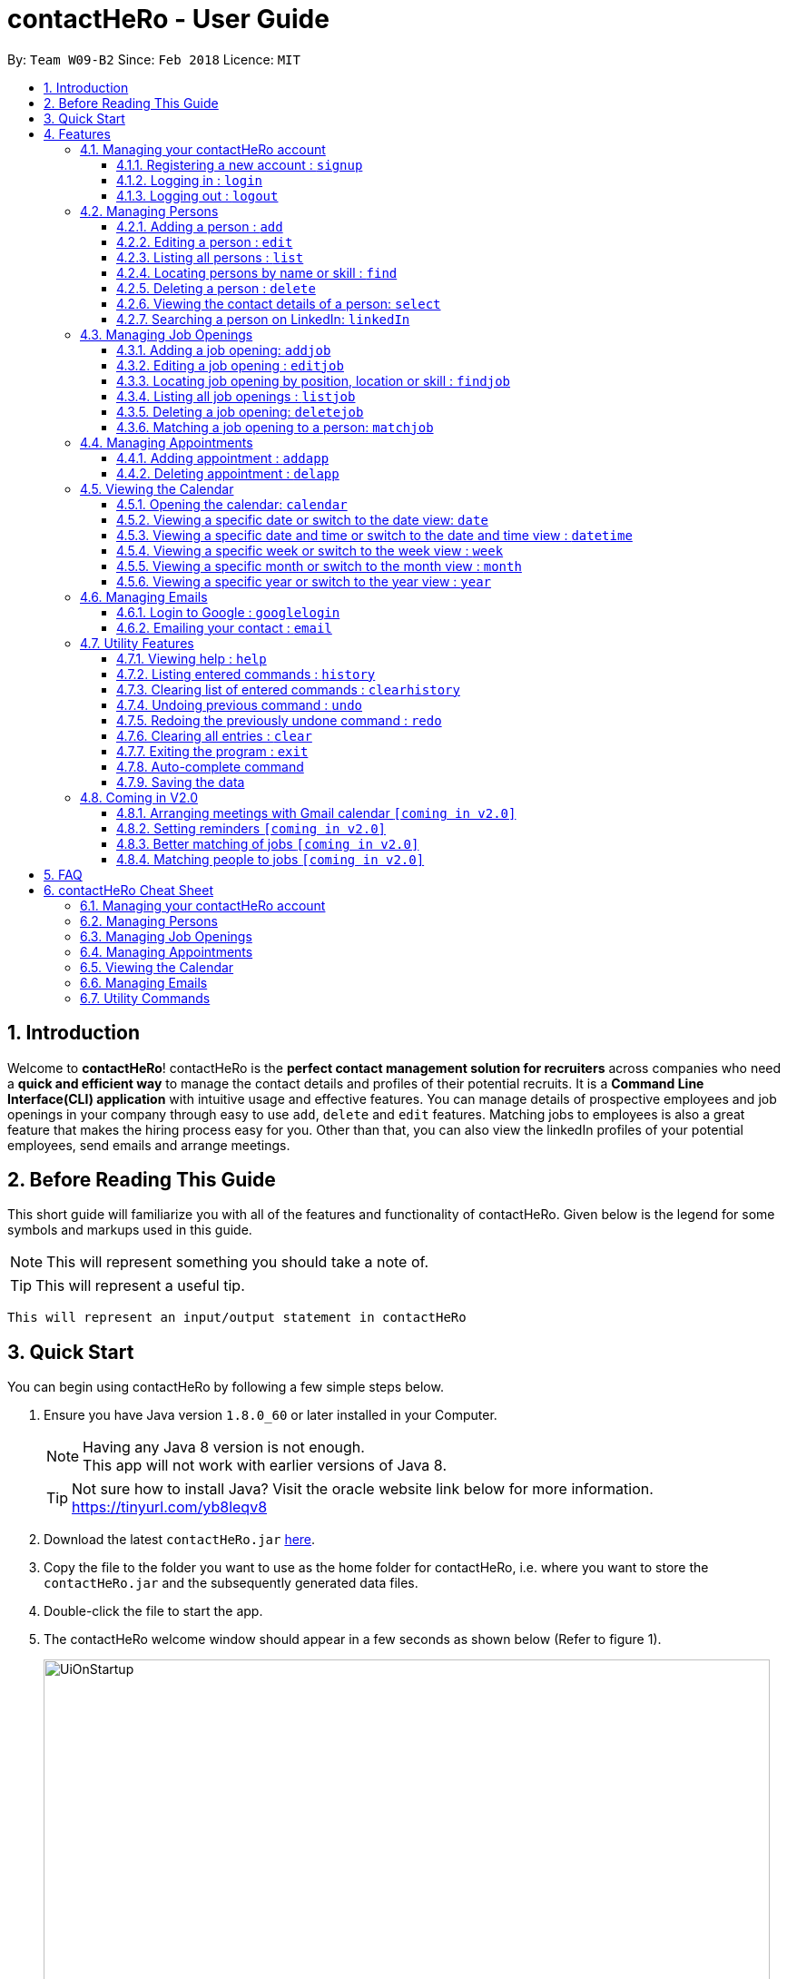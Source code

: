 = contactHeRo - User Guide
:toc:
:toclevels: 6
:toc-title:
:toc-placement: preamble
:sectnums:
:imagesDir: images
:stylesDir: stylesheets
:xrefstyle: full
:experimental:
ifdef::env-github[]
:tip-caption: :bulb:
:note-caption: :information_source:
endif::[]
:source-highlighter: rouge
:repoURL: https://github.com/CS2103JAN2018-W09-B2/main

By: `Team W09-B2`      Since: `Feb 2018`      Licence: `MIT`

// tag::intro[]
== Introduction

Welcome to *contactHeRo*! contactHeRo is the *perfect contact management solution for recruiters* across companies who need a *quick and efficient way* to manage the contact details and profiles of their potential recruits. It is a *Command Line Interface(CLI) application* with intuitive usage and effective features. You can manage details of prospective employees and job openings in your company through easy to use `add`, `delete` and `edit` features. Matching jobs to employees is also a great feature that makes the hiring process easy for you.
Other than that, you can also view the linkedIn profiles of your potential employees, send emails and arrange meetings.

== Before Reading This Guide

This short guide will familiarize you with all of the features and functionality of contactHeRo. Given below is the legend for some symbols and markups used in this guide.


[NOTE]
This will represent something you should take a note of.

[TIP]
This will represent a useful tip.

`This will represent an input/output statement in contactHeRo`
// end::intro[]

== Quick Start

You can begin using contactHeRo by following a few simple steps below.

.  Ensure you have Java version `1.8.0_60` or later installed in your Computer.
+
[NOTE]
Having any Java 8 version is not enough. +
This app will not work with earlier versions of Java 8.
+
[TIP]
Not sure how to install Java? Visit the oracle website link below for more information. https://tinyurl.com/yb8leqv8


.  Download the latest `contactHeRo.jar` link:{repoURL}/releases[here].
.  Copy the file to the folder you want to use as the home folder for contactHeRo, i.e. where  you want to store the `contactHeRo.jar` and the subsequently generated data files.
.  Double-click the file to start the app.
.  The contactHeRo welcome window should appear in a few seconds as shown below (Refer to figure 1).
+
.contactHeRo UI on launch
image::UiOnStartup.png[width="800", align="center"]

.  Login using the default username,`Admin` and default password, `ad123`. You should see the user interface as shown below (Refer to figure 2) in a few seconds.
[NOTE]
You can change the password later using the `updatepassword` command.
+
.contactHeRo UI after login
image::UIMarkup.png[width="800", align="center"]

Now you can start using contactHeRo.

.  Type the command in the command box and press kbd:[Enter] to execute it. +
e.g. typing *`help`* and pressing kbd:[Enter] will open the help window.
.  Some example commands you can try:

* *`list`* : lists all contacts
* **`add`**`n/John Doe p/98765432 e/johnd@example.com a/John street, block 123, #01-01` : adds a contact named `John Doe` to the Address Book.
* **`delete`**`3` : deletes the 3rdo contact shown in the current list
* *`exit`* : exits the app

.  You can refer to <<Features>> for more details of each command.

Thank you for choosing us as your contact management solution!

[[Features]]
== Features
contactHeRo is a *Command Line Interface(CLI) application*. Hence you need to type in the commands in order to use its features.

Below is the interface(Refer to figure 2) that contactHeRo provides for you to type your command.

.Command Box in contactHeRo
image::commandBox.png[width="790", align="center"]

*Command Format* +
Here is the format for the commands that will enable you to make most of contactHeRo.

* Words in `UPPER_CASE` are the parameters you are supposed to fill in. For example, in `add n/NAME`, `NAME` is a parameter which can be used as `add n/John Doe`.

* Items in square brackets are optional. You can choose to type them in or not. For example, you can type in `n/John Doe s/Java` or as `n/John Doe`.

* Items with `…`​ after them can be used multiple times including zero times. For example, you can use `s/SKILL` as `{nbsp}` (i.e. 0 times), `s/Java`, `s/Java s/Designing` etc.

* Parameters can be in any order. If the command specifies `n/NAME p/PHONE_NUMBER`, `p/PHONE_NUMBER n/NAME` is also acceptable.


[NOTE]
In case you make a mistake while typing the command, contactHeRo will show you the right format of the command. +

Now that you have understood the command format, let's explore the features.

=== Managing your contactHeRo account

This section describes the commands which enable to you use the login system to secure your data stored in contactHeRo.

==== Registering a new account : `signup`

You can create a new user account through the command line by using the following format. +
Format: `signup u/USERNAME pw/PASSWORD`

****
* Username has to be at least 3 characters starting with a alphanumeric character. +
* Password should be at least 4 characters long. +
* Both username and password should not contain any whitespaces. +
****

Examples:

* `signup u/JohnDoe pw/doe123`
+
On running the above command, you should see the following success message: +
  `You have signup successfully!`

==== Logging in : `login`
You can login through the command line by using the following this format. +
Format: `login u/USERNAME pw/PASSWORD`

Examples:

* `login u/JohnDoe pw/doe123`
+
On running the above command, you should see the following success message: +
 `You have successfully login as JohnDoe`

==== Logging out : `logout`
You can logout through the command line by using the following this format. +
Format: `logout`

On running this command, you should see the following success message: +
 `You have logout successfully!`

=== Managing Persons

This section describes the commands you can use to manage person profiles in contactHeRo.

==== Adding a person : `add`

You can add a person to contactHeRo using the following format. +

Format: `add n/NAME p/PHONE_NUMBER e/EMAIL a/ADDRESS cp/CURRENT_POSITION cc/COMPANY [pp/PROFILE_PICTURE_PATH] [s/SKILL]...`

[TIP]
A person can have any number of skills (including 0)

[TIP]
Profile Picture indicates the profile picture's file path

Examples:

* `add n/John Doe p/98765432 e/johnd@example.com a/John street, block 123, #01-01 cp/Software Engineer cc/Google pp//home/john/Desktop/John.jpg` +
+
On running the above command, you should see the following success message: +

 New person added: John Doe Phone: 98765432 Email: johnd@example.com Address: John street, block 123, #01-01 Current Position: Software Engineer Company: Google Skills:

* `add n/Betsy Crowe s/Java e/betsycrowe@example.com a/Newgate Prison p/1234567 cp/Student cc/NUS s/C++`
+
On running the above command, you should see the following success message: +

 New person added: Betsy Crowe Phone: 1234567 Email: betsycrowe@example.com Address: Newgate Prison Current Position: Student Company: NUS  Skills: [C++]

==== Editing a person : `edit`

You can edit an existing person in contactHeRo using this format. +

Format: `edit INDEX [n/NAME] [p/PHONE] [e/EMAIL] [a/ADDRESS] [cp/CURRENT_POSITION] [cc/COMPANY] [pp/PROFILE_PICTURE_PATH][s/SKILL]...`

****
* Edits the person at the specified `INDEX`. Remember that the index refers to the index number shown in the last person listing. The index *must be a positive integer* 1, 2, 3, ...
* You need to provide at least one of the optional.
* Existing values will be updated to the input values.
* When you edit skills, the existing skills of the person will be removed i.e adding of skills is not cumulative.
* You can remove all the person's skills by typing `s/` without specifying any skills after it.
****

Examples:

* `edit 1 p/91234567 e/johndoe@example.com` +
Edits the phone number and email address of the 1st person to be `91234567` and `johndoe@example.com` respectively.
+
On running the above command, you should see the following success message: +

 Edited Person: John Doe Phone: 91234567 Email: johndoe@example.com Address: John street, block 123, #01-01 Current Position: Software Engineer Company: Google Skills:

* `edit 2 n/Betsy Crower s/` +
Edits the name of the 2nd person to be `Betsy Crower` and clears all existing skills.
+
On running the above command, you should see the following success message: +

 Edited Person: Betsy Crower Phone: 1234567 Email: betsycrowe@example.com Address: Newgate Prison Current Position: Student Company: NUS Skills:

==== Listing all persons : `list`

You can see a list of all persons in contactHeRo using the following format. +
Format: `list`

==== Locating persons by name or skill : `find`

You can find all the persons whose names or skills contain any of the given keywords using the following format. +
Format: `find n/KEYWORD [MORE_KEYWORDS]` to find by name or `find s/KEYWORD [MORE_KEYWORDS]` to find by skill

****
* The search is case insensitive. e.g `hans` will match `Hans`
* The order of the keywords does not matter. e.g. `Hans Bo` will match `Bo Hans`
* Only the name or skill is searched, depending on the prefix (n/ or s/)
* Only full words will be matched e.g. `Han` will not match `Hans`
* Persons matching at least one keyword will be returned (i.e. `OR` search). e.g. `Hans Bo` will return `Hans Gruber`, `Bo Yang`
****

Examples:

* `find n/John` +
This will show any person having the name `john` or `John`.
* `find s/designer` +
This will show `Jane Doe` whose skill is `designer`.
* `find n/Betsy Tim John` +
This will show any person having any of the names `Betsy`, `Tim`, or `John`.

==== Deleting a person : `delete`

You can delete a specified person from contactHeRo using the following format. +
Format: `delete INDEX`

****
* Deletes the person at the specified `INDEX`.
* The index refers to the index number shown in the most recent listing.
* The index *must be a positive integer* 1, 2, 3, ...
****

Examples:

* `list` +
`delete 2` +
This deletes the 2nd person in contactHeRo and on running the above command, you should see the following success message: +

 Deleted Person: John Doe Phone: 98765432 Email: johnd@example.com Address: John street, block 123, #01-01 Current Position: Software Engineer Company: Google Skills:


* `find n/Betsy` +
`delete 1` +
This deletes the 1st person in the results of the `find` command and on running the above command, you should see the following success message: +

  Deleted Person: Betsy Crower Phone: 1234567 Email: betsycrowe@example.com Address: Newgate Prison Current Position: Student Company: NUS Skills:

==== Viewing the contact details of a person: `select`

You can select a person identified by the index number used in the last person listing to view his/her contact details using the following format. +
Format: `select INDEX`

****
* Shows the contact details of the person at the specified `INDEX` in a formatted page.
* The index refers to the index number shown in the most recent listing.
* The index *must be a positive integer* `1, 2, 3, ...`
****

Examples:

* `list` +
`select 2` +
This selects the 2nd person in contactHeRo.

* `find n/Betsy` +
`select 1` +
This selects the 1st person in the results of the `find` command.
+
On running this command, you should see a similar result as the following (Refer to figure 4). Betsy is selected in the person list and her contact details are visible in the Contact Details Tab.

.Select Command Execution
image::selectCommand.png[width="800", align="center"]

// tag::linkedIn[]
==== Searching a person on LinkedIn: `linkedIn`

You can select a person identified by the index number used in the last person listing to search him/her on LinkedIn using the following format. +
Format: `linkedIn INDEX`

****
* This loads the LinkedIn search of the person at the specified `INDEX`.
* The index refers to the index number shown in the most recent listing.
* The index *must be a positive integer* `1, 2, 3, ...`
* You will have to login to LinkedIn the first time to use this command in order to search the person.
****
[NOTE]
We do not save or log any of your LinkedIn credentials or information as we respect your privacy.
Therefore, everytime you restart contactHeRo, you will have to login again.

Examples:

* `list` +
`linkedIn 2` +
This loads the LinkedIn search of the 2nd person in the contactHeRo.

* `find n/Betsy` +
`linkedIn 1` +
This loads the LinkedIn search of 1st person in the results of the `find` command. +
+
On running the above command and after you have logged in, you should a similar result as the following (Refer to figure 5). Betsy is selected in the person list and she is searched on LinkedIn in the LinkedIn Tab.

.LinkedIn Command Execution
image::linkedInCommand.png[width="800", align="center"]
// end::linkedIn[]

// tag::jobs[]
=== Managing Job Openings
This section describes the commands you can use to manage person profiles in contactHeRo.

==== Adding a job opening: `addjob`

You can add a job opening to contactHeRo using the following format. +
Format: `addjob p/POSITION t/TEAM l/LOCATION n/NUMBER_OF_POSITIONS s/SKILLS_REQUIRED`

Examples:

* `addjob p/Software Engineer t/Cloud Services l/Singapore n/1 s/Java`
+
On running the above command, you should see the following success message: +

 New job opening added: Software Engineer Team: Cloud Services Location: Singapore Number of Positions: 1 Skills: [Java]

* `addjob p/Marketing Intern t/Social Media Marketing l/Singapore n/1 s/Excel s/Writing`
+
On running the above command, you should see the following success message and the job opening UI(Refer to figure 6) added to the Job List Panel(Refer to figure 1): +

 New job opening added: Marketing Intern Team: Social Media Marketing Location: Kuala Lampur, Malaysia Number of Positions: 1 Skills: [Excel][Writing]

.A job opening in contactHeRo
image::addjobCommand.png[align="center"]

==== Editing a job opening : `editjob`

You can edit an existing job opening in contactHeRo using this format. +

Format: `editjob INDEX [p/POSITION] [t/TEAM] [l/LOCATION] [n/NUMBER_OF_POSITIONS] [s/SKILL]...`

****
* Edits the job opening at the specified `INDEX`. Remember that the index refers to the index number shown in the last job listing. The index *must be a positive integer* 1, 2, 3, ...
* You need to provide at least one of the optional.
* Existing values will be updated to the input values.
* When you edit skills, the existing skills of the job opening will be removed i.e adding of job's skills is not cumulative.
* Unlike editing a person feature, you cannot remove all the job's skills by typing `s/` because a job opening requires atleast one skill.
****

Examples:

* `editjob 1 p/Hardware Engineer t/Hardware Products` +
Edits the position and team of the 1st job opening to be `Hardware Engineer` and `Hardware Products` respectively.
+
On running the above command, you should see the following success message: +

 Edited Job: Hardware Engineer Team: Hardware Products Location: Singapore Number of Positions: 1 Skills: [Java]

==== Locating job opening by position, location or skill : `findjob`

You can find all the persons whose names or skills contain any of the given keywords using the following format. +
Format:

	* `find p/KEYWORD [MORE_KEYWORDS]` to find by position or
	* `find t/KEYWORD [MORE_KEYWORDS]` to find by team or
	* `find s/KEYWORD [MORE_KEYWORDS]` to find by skill.

Some things to take note of:

****
* The search is case insensitive. e.g `hans` will match `Hans`
* The order of the keywords does not matter. e.g. `Hans Bo` will match `Bo Hans`
* Only the name or skill is searched, depending on the prefix (n/ or s/)
* Only full words will be matched e.g. `Han` will not match `Hans`
* Persons matching at least one keyword will be returned (i.e. `OR` search). e.g. `Hans Bo` will return `Hans Gruber`, `Bo Yang`
****

Examples:

* `find n/John` +
This will show any person having the name `john` or `John`.
* `find s/designer` +
This will show `Jane Doe` whose skill is `designer`.
* `find n/Betsy Tim John` +
This will show any person having any of the names `Betsy`, `Tim`, or `John`.

==== Listing all job openings : `listjob`

You can see a list of all job openings in contactHeRo using the following format. +
Format: `listjob`

==== Deleting a job opening: `deletejob`

You can delete a specified job opening from contactHeRo using the following format. +
Format: `deletejob INDEX`

****
* Deletes the job opening at the specified `INDEX`.
* The index refers to the index number shown in the most recent listing.
* The index *must be a positive integer* 1, 2, 3, ...
****

Examples:

* `listjob` +
`deletejob 2` +
This deletes the 2nd job opening in contactHeRo and on running the above command, you should see the following success message: +

 Deleted Job: Marketing Intern Team: Social Media Marketing Location: Kuala Lampur, Malaysia Number of Positions: 1 Skills: [Excel][Writing]

==== Matching a job opening to a person: `matchjob`

You can see potential candidates for a specified job opening in contactHeRo using the following format. +
Format: `matchjob INDEX`

****
* Matches the job opening at the specified `INDEX` to potential candidates using skill-matching.
* The index refers to the index number shown in the most recent listing.
* The index *must be a positive integer* 1, 2, 3, ...
****

Examples:

* `list` +
`matchjob 1` +
This will show any person whose skills match any of those required for the job opening at index 1.

* `findjob s/Software` +
`matchjob 1` +
This will show any person whose skills match any of those required for the job opening at index 1 in the results of the findjob command.
+
On running this command, you should see a similar result as the following (Refer to figure 5). All persons having any skill as required by the job 'Software Engineer' will be shown.

.MatchJob Command Execution
image::matchjobCommand.png[width="800", align="center"]

// end::jobs[]

// tag::calendar[]
=== Managing Appointments

This section describes the commands you can use to manage appointments in contactHeRo.

==== Adding appointment : `addapp`
You can add appointment by using the following format. +

Format: `addapp t/TITLE sdt/START_DATE_TIME edt/END_DATE_TIME`

Examples:

* `addapp t/Meeting sdt/2018-04-05 14:00 edt/2018-04-05 15:00`
+
On running the above command, you should see the following success message: +

 New appointment added: Meeting Start Date Time: 2018-04-05 14:00 End Date Time: 2018-04-05 15:00

==== Deleting appointment : `delapp`
You can delete appointment by using the following format. +

Format: `delapp t/TITLE sdt/START_DATE_TIME edt/END_DATE_TIME`

Examples:

* `delapp t/Meeting sdt/2018-04-05 14:00 edt/2018-04-05 15:00`
+
On running the above command, you should see the following success message: +

 Appointment deleted: Meeting Start Date Time: 2018-04-05 14:00 End Date Time: 2018-04-05 15:00

=== Viewing the Calendar
This section describes the commands you can use view the calendar in contactHeRo.

==== Opening the calendar: `calendar`
You can switch to the calendar tab using the following format. +
Format: `calendar`

==== Viewing a specific date or switch to the date view: `date`
You can view a specifc date or switch to the date view by using the following format. +
Format: `date [DATE]` +

[NOTE]
`DATE` needs to be in format YYYY-MM-DD

* With `DATE`, you view the specific date +
Example: `date 2018-04-26`

* Without `DATE`, you change to the date view +
Example: `date`

.Date view
image::dateView.png[width="400", align="center"]

==== Viewing a specific date and time or switch to the date and time view : `datetime`
You can view a specifc date time by using the following format. +
Format: `datetime [DATE_TIME]` +

[NOTE]
`DATE_TIME` needs to be in format YYYY-MM-DD HH-mm

Example: `date 2018-04-26 12:00`

==== Viewing a specific week or switch to the week view : `week`
You can view a specifc week or switch to the week view by using the following format. +
Format: `week [YEAR WEEK]` +

[NOTE]
`Year` needs to be in format YYYY. +
`Week` needs to be in format WW and WW refers to the order of week in one year.


* With `YEAR WEEK`, you view the specific week +
Example: `week 2018 10`

* Without `YEAR WEEK`, you change to the week view +
Example: `week`

.Week view
image::weekView.png[width="400", align="center"]

==== Viewing a specific month or switch to the month view : `month`
You can view a specifc month or switch to the month view by using the following format. +
Format: `month [MONTH]` +

[NOTE]
`MONTH` needs to be in format YYYY-MM

* With `MONTH`, you view the specific month +
Example: `month 2018-10`

* Without `MONTH`, you change to the month view +
Example: `month`

.Month view
image::monthView.png[width="400", align="center"]

==== Viewing a specific year or switch to the year view : `year`
You can view a specifc year or switch to the year view by using the following format. +
Format: `year [YEAR]` +

[NOTE]
`YEAR` needs to be in format YYYY

* With `YEAR`, you view the specific year +
Example: `year 2018`

* Without `YEAR`, you change to the year view +
Example: `year`

.Year view
image::yearView.png[width="400", align="center"]
// end::calendar[]

=== Managing Emails

// tag::googlelogin[]
==== Login to Google : `googlelogin`

You will have to login to google in order to use features like
emailing. This process is simple and fast like how you would normally login
using the web browser. +
Format: `googlelogin`

****
* Opens up the `Google` tab. This is contactHeRo's built-in browser for Google logins. Simply enter your email and password to login.
* You will have to login in order to use the `Email` command to send email.
* *IMPORTANT*: Please do not go to other webpage in the `Google` tab after you have logged in. +
+
This is because contactHeRo has to use the login information from the webpage after you have login to send your email.

* *NOTE*: We do not save or log any of your Google credentials or information as we respect your privacy.
Therefore, everytime you restart contactHeRo, you will have to login again.
****

Examples:

* `googlelogin` +
This will open up the `Google` tab for you to login. On running the above command, you should see the following success message: +

 Please log in to Google.
+
You should also see the login screen as shown below.

.The Google log in page
image::googlelogin1.PNG[width="600", align="center"]


[NOTE]
Please do not go to any other webpages in the `Google` tab after you have logged in.

Now that you have logged in, you are ready to use the `Email` feature to send out emails!
// end::googlelogin[]

// tag::email[]
==== Emailing your contact : `email`

You can send email to any person you have saved in contactHeRo using the following format. +
Format: `email INDEX [sub/EMAIL_SUBJECT]`

****
* Opens up the Draft Email tab. This is an User Interface for you to draft your emails.
* Collects the information of the person at the specified `INDEX`.
* The index refers to the index number shown in the most recent listing.
* The index *must be a positive integer* 1, 2, 3, ...
* The collected information will be used to help you fill up details in the draft like the person's email address.
* The email subject title is optional.
****

Examples:

* `list` +
`email 2` +
This will open up the Draft Email tab and then
collect the information of the 2nd person in the list.
* `list` +
`email 2 sub/Interview on 13 May 2018` +
This will open up the Draft Email tab and then
collect the information of the 2nd person in the list.
It will also set the email subject title to "Interview on 13 May 2018".

On running the above commands, you should see similar message like the following: +

 Drafting email to: berniceyu@example.com

The collected information will be used automatically to fill up details as shown below in figure 5.
If you have also used `sub/Interview on 13 May 2018` in the command, the Subject textbox will also be fill with "Interview on 13 May 2018".

.The User Interface to draft your email
image::emailSS1.PNG[width="790", align="center"]

[TIP]
You can use keyboard short-cuts like `Ctrl-B` to *bold* your text while drafting
your email.

Finally, after you are done drafting up the email, simply hit the `Send`
button to send your email. If the email is sent successfully, you should see
a pop-up message as shown below.

.Pop-up message
image::emailSS2.PNG[width="400", align="center"]
// end::email[]

=== Utility Features

==== Viewing help : `help`

In case you get stuck while using contactHeRo and would like to see the User Guide, you can do so by using the following format. +
Format: `help`

This opens the help window as shown below in figure 3.

.Help Window in contactHeRo
image::helpWindow.png[width="790", align="center"]

==== Listing entered commands : `history`

Lists all the commands that you have entered in reverse chronological order. +
Format: `history`

[NOTE]
====
Pressing the kbd:[&uarr;] and kbd:[&darr;] arrows will display the previous and next input respectively in the command box.
====

==== Clearing list of entered commands : `clearhistory`

You can clear your history of entered commands using the following format. +
Format: `clearhistory`

On running the above command, you should see the following success message: +
 `Your history has been cleared.`

// tag::undoredo[]
==== Undoing previous command : `undo`

You can restore contactHeRo to the state before the previous _undoable_ command(refer to note below) was executed in case you make a mistake or otherwise, using the following format. +
Format: `undo`

[NOTE]
====
Undoable commands: those commands that modify the contactHeRo's content (`add`, `delete`, `edit`, `addjob`, `deletejob`, `editjob`, `addapp` and `delapp` and `clear`).
====

Examples:

* `delete 1` +
`list` +
`undo` (reverses the `delete 1` command) +

* `select 1` +
`list` +
`undo` +
The `undo` command fails as there are no undoable commands executed previously.

* `delete 1` +
`clear` +
`undo` (reverses the `clear` command) +
`undo` (reverses the `delete 1` command) +

==== Redoing the previously undone command : `redo`

You can reverse the most recent `undo` command using the following format. +
Format: `redo`

Examples:

* `delete 1` +
`undo` (reverses the `delete 1` command) +
`redo` (reapplies the `delete 1` command) +

* `delete 1` +
`redo` +
The `redo` command fails as there are no `undo` commands executed previously.

* `delete 1` +
`clear` +
`undo` (reverses the `clear` command) +
`undo` (reverses the `delete 1` command) +
`redo` (reapplies the `delete 1` command) +
`redo` (reapplies the `clear` command) +
// end::undoredo[]

==== Clearing all entries : `clear`

You can clear all your contacts from contactHeRo using the following format. +
Format: `clear`
+
On running the above command, you should see the following success message: +
`contactHeRo has been cleared!`

==== Exiting the program : `exit`

You can exit the program using the following format. +
Format: `exit`

// tag::autoComplete[]
==== Auto-complete command

To save your time, after typing a partial command, you can press TAB for the command to be auto-completed.
[NOTE]
The first lexicographically matched command is returned.

Examples:

* Typing `ad` and pressing `TAB` gives: +
    `add n/ e/ a/ [s/]...`

* Typing `h` and pressing `TAB` gives: +
     `help`
// end::autoComplete[]

==== Saving the data

You do not need to save manually. contactHeRo saves the data into the hard disk for you automatically. +

=== Coming in V2.0

==== Arranging meetings with Gmail calendar `[coming in v2.0]`

You will soon be able to arrange meeting on Gmail calender using contactHeRo.

// tag::proposed[]
==== Setting reminders `[coming in v2.0]`

You will soon be able to set reminders for meetings, appointments or any other event and contactHeRo will remind you of the event.

==== Better matching of jobs `[coming in v2.0]`

Job matching will soon be improved wherein it will be using location-matching and Artificial Intelligence methods.

==== Matching people to jobs `[coming in v2.0]`

You will soon be able to match people to jobs as well to see which job opening is suitable for a particular person.
// end::proposed[]

== FAQ

*Q*: How do I transfer my data to another Computer? +
*A*: Install the app in the other computer and overwrite the empty data file it creates with the file that contains the data of your previous Address Book folder.
// tag::faq[]
*Q*: How do I report bugs to the developers? +
*A*: Please send an email to contactHeRo@gmail.com if you find a bug. Thank you.

To ask more questions, please send your email to contactHeRo@gmail.com. +
We are willing to help you. +
// end::faq[]

// tag::commandsummary[]
== contactHeRo Cheat Sheet

The following sections summarize the commands you can use in contactHeRo.

=== Managing your contactHeRo account
[width="99%",cols="33%,33%,33%",options="header",]
|===
|Function |Command |Example
|Logging in |`login` |`login u/Admin pw/ad123`
|Changing your password |`updatepassword pw/PASSWORD npw/NEW_PASSWORD` |`updatepassword pw/Doe123 npw/doe456`
|Logging out |`logout` |`logout`
|===

=== Managing Persons
[width="99%",cols="33%,33%,33%",options="header",]
|===
|Function |Command |Example
|Adding a person. |`add n/NAME p/PHONE e/EMAIL a/ADDRESS cp/CURRENT_POSITION cc/COMPANY [pp/PROFILE PICTURE NAME] [s/SKILL]...` |`add n/John Doe p/98765432 e/johnd@example.com a/311, Clementi Ave 2, #02-25 cp/Software Engineer cc/Google pp//home/trafalgarandre/downloads/john.jpeg s/Java s/C++`
|Editing an existing person. |`edit INDEX [n/NAME] [p/PHONE] [e/EMAIL] [a/ADDRESS] [cp/CURRENT_POSITION] [cc/COMPANY] [pp/PROFILE PICTURE NAME] [s/SKILL]...` |`edit 1 p/91234567 e/johndoe@example.com`
|Deleting an existing person. |`delete INDEX` |`delete 2`
|Showing a list of all persons. |`list` |`list`
|Finding persons by name. |`find n/KEYWORD [MORE_KEYWORDS]` |`find n/John`
|Finding persons by skill. |`find s/KEYWORD [MORE_KEYWORDS]` |`find s/Java`
|Seeing contact details of a person. |`select INDEX` |`select 3`
|Searching a person on linkedIn. |`linkedIn INDEX` |`linkedIn 3`
|===

=== Managing Job Openings
[width="99%",cols="33%,33%,33%",options="header",]
|===
|Function |Command |Example
|Adding a job opening. |`addjob p/POSITION t/TEAM l/LOCATION n/NUMBER OF POSITIONS s/SKILL REQUIRED...` |`addjob p/Software Engineer t/Cloud Services l/Singapore n/1 s/Java`
|Editing an existing job opening. |`editjob INDEX [p/POSITION] [t/TEAM] [l/LOCATION] [n/NUMBER_OF_POSITIONS] [s/SKILL]…​` |`editjob 1 p/Backend Software Engineer t/Backend Services`
|Deleting an existing job opening. |`deletejob INDEX` |`deletejob 2`
|Showing a list of all job openings. |`listjob` |`listjob`
|Finding job openings by position. |`findjob p/KEYWORD [MORE_KEYWORDS]` |`findjob p/Engineer`
|Finding job openings by location. |`findjob l/KEYWORD [MORE_KEYWORDS]` |`findjob l/Singapore`
|Finding job openinngs by skill. |`findjob s/KEYWORD [MORE_KEYWORDS]` |`findjob s/Java s/Excel`
|Matching a job opening to a person. |`matchjob INDEX` |`matchjob 3`
|===

=== Managing Appointments
[width="99%",cols="33%,33%,33%",options="header",]
|===
|Function |Command |Example
|Adding an appointment. |`addapp t/TITLE sdt/START_DATE_TIME edt/END_DATE_TIME` |`addapp t/Birthday sdt/2018-03-26 12:00 edt/2018-03-26 12:30`
|Deleting an existing appoinment. |`delapp t/TITLE sdt/START DATE TIME edt/END DATE TIME` |`delapp t/Birthday sdt/2018-03-26 12:00 edt/2018-03-26 12:30`
|===

=== Viewing the Calendar
[width="99%",cols="33%,33%,33%",options="header",]
|===
|Function |Command |Example
|Opening the calendar. |`calendar` |`calendar`
|Viewing a specific date or switch to the date view. |`date` |`date 2018-04-26`
|Viewing a specific date and time or switch to the date and time view. |`datetime` |`date 2018-04-26 12:00`
|Viewing a specific week or switch to the week view. |`week [YEAR WEEK]` |`week 2018 10`
|Viewing a specific month or switch to the month view. |`month [MONTH]` |`month`
|Viewing a specific year or switch to the year view. |`year [YEAR]` |`year 2018`
|===

=== Managing Emails
[width="99%",cols="33%,33%,33%",options="header",]
|===
|Function |Command |Example
|Login to google |`googlelogin` |`googlelogin`
|Emailing your contact. |`email INDEX [sub/EMAIL_SUBJECT]` |`email 2 sub/Interview on 13 May 2018`
|===

=== Utility Commands
[width="99%",cols="33%,33%,33%",options="header",]
|===
|Function |Command |Example
|Viewing help. |`help` |`help`
|Listing entered commands. |`history` |`history`
|Clearing list of entered commands. |`clearhistory` |`clearhistory`
|Undo previous command. |`undo` |`undo`
|Redo previous command. |`redo` |`redo`
|Clear all data. |`clear` |`clear`
|Exit contactHeRo. |`exit` |`exit`
|===
// end::commandsummary[]
